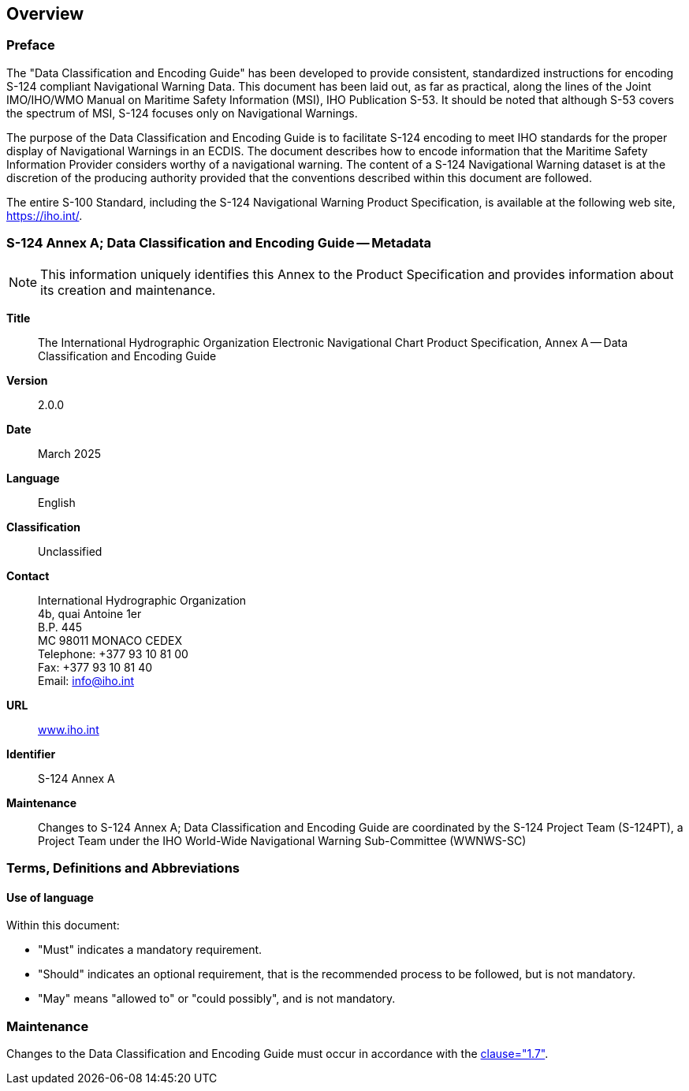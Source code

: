 == Overview

=== Preface

The "Data Classification and Encoding Guide" has been developed to provide
consistent, standardized instructions for encoding S-124 compliant
Navigational Warning Data. This document has been laid out, as far as
practical, along the lines of the Joint IMO/IHO/WMO Manual on Maritime Safety
Information (MSI), IHO Publication S-53. It should be noted that although S-53
covers the spectrum of MSI, S-124 focuses only on Navigational Warnings.

The purpose of the Data Classification and Encoding Guide is to facilitate
S-124 encoding to meet IHO standards for the proper display of Navigational
Warnings in an ECDIS. The document describes how to encode information that
the Maritime Safety Information Provider considers worthy of a navigational
warning. The content of a S-124 Navigational Warning dataset is at the
discretion of the producing authority provided that the conventions described
within this document are followed.

The entire S-100 Standard, including the S-124 Navigational Warning Product
Specification, is available at the following web site, https://iho.int/.

=== S-124 Annex A; Data Classification and Encoding Guide -- Metadata

NOTE: This information uniquely identifies this Annex to the Product
Specification and provides information about its creation and maintenance.

*Title*:: The International Hydrographic Organization Electronic Navigational
Chart Product Specification, Annex A -- Data Classification and Encoding Guide

*Version*:: 2.0.0

*Date*:: March 2025

*Language*:: English

*Classification*:: Unclassified

*Contact*:: International Hydrographic Organization +
4b, quai Antoine 1er +
B.P. 445 +
MC 98011 MONACO CEDEX +
Telephone: +377 93 10 81 00 +
Fax: +377 93 10 81 40 +
Email: mailto:info@iho.int[info@iho.int]

*URL*:: http://www.iho.int/[www.iho.int]

*Identifier*:: S-124 Annex A

*Maintenance*:: Changes to S-124 Annex A; Data Classification and Encoding
Guide are coordinated by the S-124 Project Team (S-124PT), a Project Team
under the IHO World-Wide Navigational Warning Sub-Committee (WWNWS-SC)

=== Terms, Definitions and Abbreviations

==== Use of language

Within this document:

* "Must" indicates a mandatory requirement.
* "Should" indicates an optional requirement, that is the recommended process
to be followed, but is not mandatory.
* "May" means "allowed to" or "could possibly", and is not mandatory.

=== Maintenance

Changes to the Data Classification and Encoding Guide must occur in accordance
with the <<S124,clause="1.7">>.
